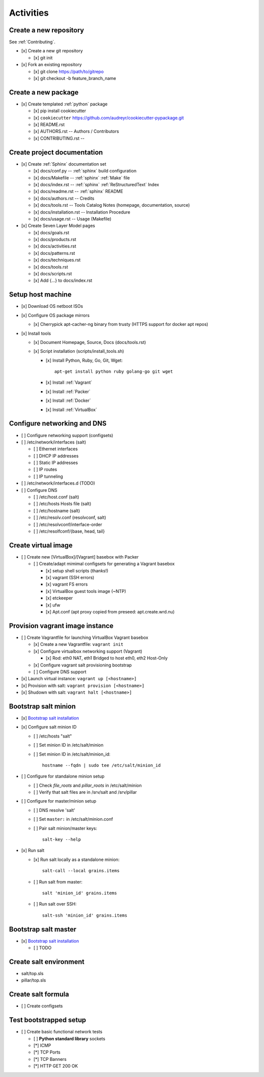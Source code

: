 
.. _activities:

============
Activities
============

Create a new repository
-------------------------
See :ref:`Contributing`.

* [x] Create a new git repository

  * [x] git init

* [x] Fork an existing repository

  * [x] git clone https://path/to/gitrepo
  * [x] git checkout -b feature_branch_name


Create a new package
----------------------

* [x] Create templated :ref:`python` package

  * [x] pip install cookiecutter
  * [x] ``cookiecutter`` https://github.com/audreyr/cookiecutter-pypackage.git
  * [x] README.rst
  * [x] AUTHORS.rst -- Authors / Contributors
  * [x] CONTRIBUTING.rst -- 



Create project documentation
-----------------------------
* [x] Create :ref:`Sphinx` documentation set

  * [x] docs/conf.py -- :ref:`sphinx` build configuration
  * [x] docs/Makefile -- :ref:`sphinx` :ref:`Make` file
  * [x] docs/index.rst -- :ref:`sphinx` :ref:`ReStructuredText` Index
  * [x] docs/readme.rst -- :ref:`sphinx` README
  * [x] docs/authors.rst -- Credits
  * [x] docs/tools.rst -- Tools Catalog Notes (homepage, documentation, source)
  * [x] docs/installation.rst -- Installation Procedure
  * [x] docs/usage.rst -- Usage (Makefile)

* [x] Create Seven Layer Model pages

  + [x] docs/goals.rst
  + [x] docs/products.rst
  + [x] docs/activities.rst
  + [x] docs/patterns.rst
  + [x] docs/techniques.rst
  + [x] docs/tools.rst
  + [x] docs/scripts.rst
  + [x] Add {...} to docs/index.rst


Setup host machine
--------------------
* [x] Download OS netboot ISOs

* [x] Configure OS package mirrors

  * [x] Cherrypick apt-cacher-ng binary from trusty
    (HTTPS support for docker apt repos)

* [x] Install tools

  * [x] Document Homepage, Source, Docs (docs/tools.rst)
  * [x] Script installation (scripts/install_tools.sh)

    * [x] Install Python, Ruby, Go, Git, Wget::

        apt-get install python ruby golang-go git wget

    * [x] Install :ref:`Vagrant`
    * [x] Install :ref:`Packer`
    * [x] Install :ref:`Docker`
    * [x] Install :ref:`VirtualBox`


Configure networking and DNS
------------------------------
* [ ] Configure networking support (configsets)

* [ ] /etc/network/interfaces (salt)

  * [ ] Ethernet interfaces
  * [ ] DHCP IP addresses
  * [ ] Static IP addresses
  * [ ] IP routes
  * [ ] IP tunneling

* [ ] /etc/network/interfaces.d (TODO)

* [ ] Configure DNS

  + [ ] /etc/host.conf (salt)
  + [ ] /etc/hosts Hosts file (salt)
  + [ ] /etc/hostname (salt)
  + [ ] /etc/resolv.conf (resolvconf, salt)
  + [ ] /etc/resolvconf/interface-order
  + [ ] /etc/resolfconf/{base, head, tail}



Create virtual image
----------------------
* [ ] Create new [VirtualBox]/[Vagrant] basebox with Packer

  * [ ] Create/adapt mimimal configsets for generating a Vagrant basebox

    * [x] setup shell scripts (thanks!)
    * [x] vagrant (SSH errors)
    * [x] vagrant FS errors
    * [x] VirtualBox guest tools image (~NTP)
    * [x] etckeeper
    * [x] ufw
    * [x] Apt.conf (apt proxy copied from preseed: apt.create.wrd.nu)


Provision vagrant image instance
----------------------------------
* [ ] Create Vagrantfile for launching VirtualBox Vagrant basebox

  * [x] Create a new Vagrantfile: ``vagrant init``
  * [x] Configure virtualbox networking support (Vagrant)

    * [x] Rod: eth0 NAT, eth1 Bridged to host eth0, eth2 Host-Only

  * [x] Configure vagrant salt provisioning bootstrap
  * [ ] Configure DNS support 
* [x] Launch virtual instance: ``vagrant up [<hostname>]``
* [x] Provision with salt: ``vagrant provision [<hostname>]``
* [x] Shudown with salt: ``vagrant halt [<hostname>]``


Bootstrap salt minion
------------------------

* [x] `Bootstrap salt installation <http://docs.saltstack.com/en/latest/topics/tutorials/salt_bootstrap.html>`_

* [x] Configure salt minion ID

  * [ ] /etc/hosts "salt"
  * [ ] Set minion ID in /etc/salt/minion
  * [ ] Set minion ID in /etc/salt/minion_id::
          
      hostname --fqdn | sudo tee /etc/salt/minion_id

* [ ] Configure for standalone minion setup

  * [ ] Check `file_roots` and `pillar_roots` in /etc/salt/minion
  * [ ] Verify that salt files are in /srv/salt and /srv/pillar

* [ ] Configure for master/minion setup

  * [ ] DNS resolve 'salt'
  * [ ] Set ``master:`` in /etc/salt/minion.conf
  * [ ] Pair salt minion/master keys::

      salt-key --help

* [x] Run salt

  * [x] Run salt locally as a standalone minion::

      salt-call --local grains.items

  * [ ] Run salt from master::

      salt 'minion_id' grains.items

  * [ ] Run salt over SSH::

      salt-ssh 'minion_id' grains.items


Bootstrap salt master
-----------------------

* [x] `Bootstrap salt installation <http://docs.saltstack.com/en/latest/topics/tutorials/salt_bootstrap.html>`_

  * [ ] TODO


Create salt environment
------------------------
* salt/top.sls
* pillar/top.sls


Create salt formula
-----------------------

* [ ] Create configsets


Test bootstrapped setup
-------------------------

* [ ] Create basic functional network tests

  * [ ] **Python standard library** sockets
  * [*] ICMP
  * [*] TCP Ports
  * [*] TCP Banners
  * [*] HTTP GET 200 OK


